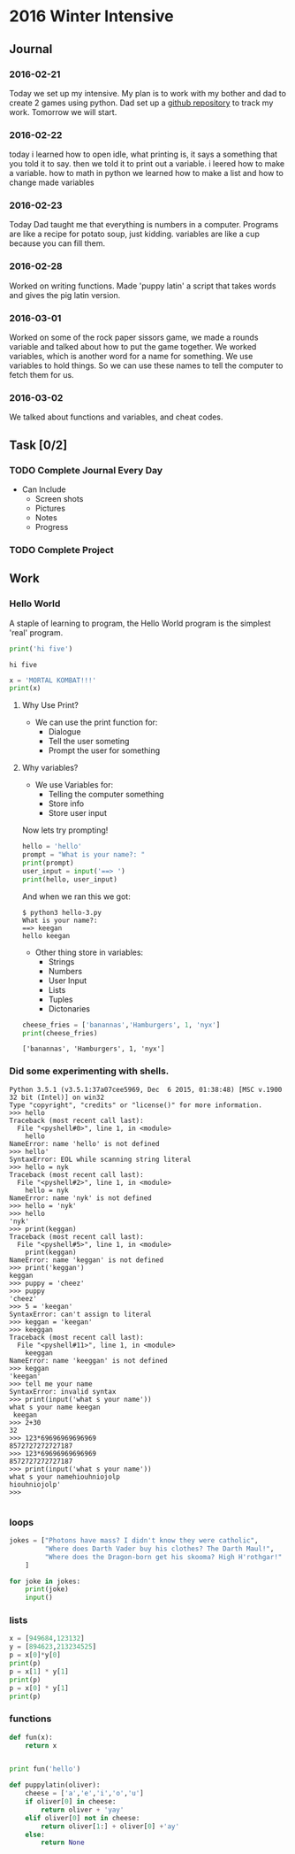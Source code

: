 * 2016 Winter Intensive
** Journal
*** 2016-02-21
Today we set up my intensive. My plan is to work with my bother and dad to create 2 games using python. Dad set up a [[https://github.com/melioratus/homework/blob/master/kcs/2016-winter-intensive.org][github repository]] to track my work. Tomorrow we will start.
*** 2016-02-22
today i learned  how to open idle, what printing is, it says a something  that you told it to say. then we told it to print out a variable. i leered how to make a variable. how to math in python
we learned how to make a list and how to change made variables
*** 2016-02-23
Today Dad taught me that everything is numbers in a computer. Programs are like a recipe for potato soup, just kidding. variables are like a cup because you can fill them. 
*** 2016-02-28
Worked on writing functions. Made 'puppy latin' a script that takes words and gives the pig latin version. 
*** 2016-03-01
Worked on some of the rock paper sissors game, we made a rounds variable and talked about how to put the game together.
We worked variables, which is another word for a name for something. We use variables to hold things. 
So we can use these names to tell the computer to fetch them for us.
*** 2016-03-02
We talked about functions and variables, and cheat codes. 
** Task [0/2]
*** TODO Complete Journal Every Day

- Can Include
  - Screen shots
  - Pictures
  - Notes
  - Progress

*** TODO Complete Project
    
** Work

*** Hello World
A staple of learning to program, the Hello World program is the simplest 'real' program.
#+Name: Hello-World-1
#+begin_src python :tangle hello-1.py :shebang #!C:\cygwin64\bin\python3 :results output    
  print('hi five')
#+end_src

#+RESULTS: Hello-World-1
: hi five


#+RESULTS: Hello

#+Name: hello-2
#+begin_src python :tangle hello-2.py :shebang #!C:\cygwin64\bin\python3 :results output    
  x = 'MORTAL KOMBAT!!!'
  print(x)
#+end_src

#+RESULTS:
: MORTAL KOMBAT!!!


**** Why Use Print?
- We can use the print function for:
  - Dialogue
  - Tell the user someting
  - Prompt the user for something

**** Why variables?
- We use Variables for:
  - Telling the computer something
  - Store info
  - Store user input

Now lets try prompting!

#+name: hello-3
#+begin_src python :tangle hello-3.py :shebang #!C:\cygwin64\bin\python3 :results output    
  hello = 'hello'
  prompt = "What is your name?: "
  print(prompt)
  user_input = input('==> ')
  print(hello, user_input) 
#+end_src

And when we ran this we got:
#+BEGIN_EXAMPLE
  $ python3 hello-3.py
  What is your name?: 
  ==> keegan
  hello keegan
#+END_EXAMPLE

- Other thing store in variables:
  - Strings
  - Numbers
  - User Input
  - Lists
  - Tuples
  - Dictonaries







#+name: list-example
#+begin_src python :tangle list-example.py :shebang #!C:\cygwin64\bin\python3 :results output    
  cheese_fries = ['banannas','Hamburgers', 1, 'nyx']
  print(cheese_fries)
#+end_src

#+RESULTS: list-example
: ['banannas', 'Hamburgers', 1, 'nyx']



*** Did some experimenting with shells.
#+BEGIN_EXAMPLE
  Python 3.5.1 (v3.5.1:37a07cee5969, Dec  6 2015, 01:38:48) [MSC v.1900 32 bit (Intel)] on win32
  Type "copyright", "credits" or "license()" for more information.
  >>> hello
  Traceback (most recent call last):
    File "<pyshell#0>", line 1, in <module>
      hello
  NameError: name 'hello' is not defined
  >>> hello'
  SyntaxError: EOL while scanning string literal
  >>> hello = nyk
  Traceback (most recent call last):
    File "<pyshell#2>", line 1, in <module>
      hello = nyk
  NameError: name 'nyk' is not defined
  >>> hello = 'nyk'
  >>> hello
  'nyk'
  >>> print(keggan)
  Traceback (most recent call last):
    File "<pyshell#5>", line 1, in <module>
      print(keggan)
  NameError: name 'keggan' is not defined
  >>> print('keggan')
  keggan
  >>> puppy = 'cheez'
  >>> puppy
  'cheez'
  >>> 5 = 'keegan'
  SyntaxError: can't assign to literal
  >>> keggan = 'keegan'
  >>> keeggan
  Traceback (most recent call last):
    File "<pyshell#11>", line 1, in <module>
      keeggan
  NameError: name 'keeggan' is not defined
  >>> keggan
  'keegan'
  >>> tell me your name
  SyntaxError: invalid syntax
  >>> print(input('what s your name'))
  what s your name keegan
   keegan
  >>> 2+30
  32
  >>> 123*69696969696969
  8572727272727187
  >>> 123*69696969696969
  8572727272727187
  >>> print(input('what s your name'))
  what s your namehiouhniojolp
  hiouhniojolp'
  >>>  

#+END_EXAMPLE

*** loops
#+Name: jokes.py
#+begin_src python  :tangle jokes.py :shebang #!C:\cygwin64\bin\python3 :results output    
  jokes = ["Photons have mass? I didn't know they were catholic",
           "Where does Darth Vader buy his clothes? The Darth Maul!",
           "Where does the Dragon-born get his skooma? High H'rothgar!"
      ]

  for joke in jokes:
      print(joke)
      input()
      
#+end_src
*** lists
#+name: numbers
#+begin_src python  :tangle numbers.py :shebang #!C:\cygwin64\bin\python3 :results output    
  x = [949684,123132]
  y = [894623,213234525]
  p = x[0]*y[0]
  print(p)
  p = x[1] * y[1]
  print(p)
  p = x[0] * y[1]
  print(p)

#+end_src

*** functions
#+begin_src python :results output    
  def fun(x):
      return x


  print fun('hello')
#+end_src

#+RESULTS:
: hello


#+name: puppylatin
#+begin_src python :tangle puppylatin.py :shebang #!C:\cygwin64\bin\python3 :results output
  def puppylatin(oliver):
      cheese = ['a','e','i','o','u']
      if oliver[0] in cheese:
          return oliver + 'yay'
      elif oliver[0] not in cheese:
          return oliver[1:] + oliver[0] +'ay'
      else:
          return None

#+end_src


